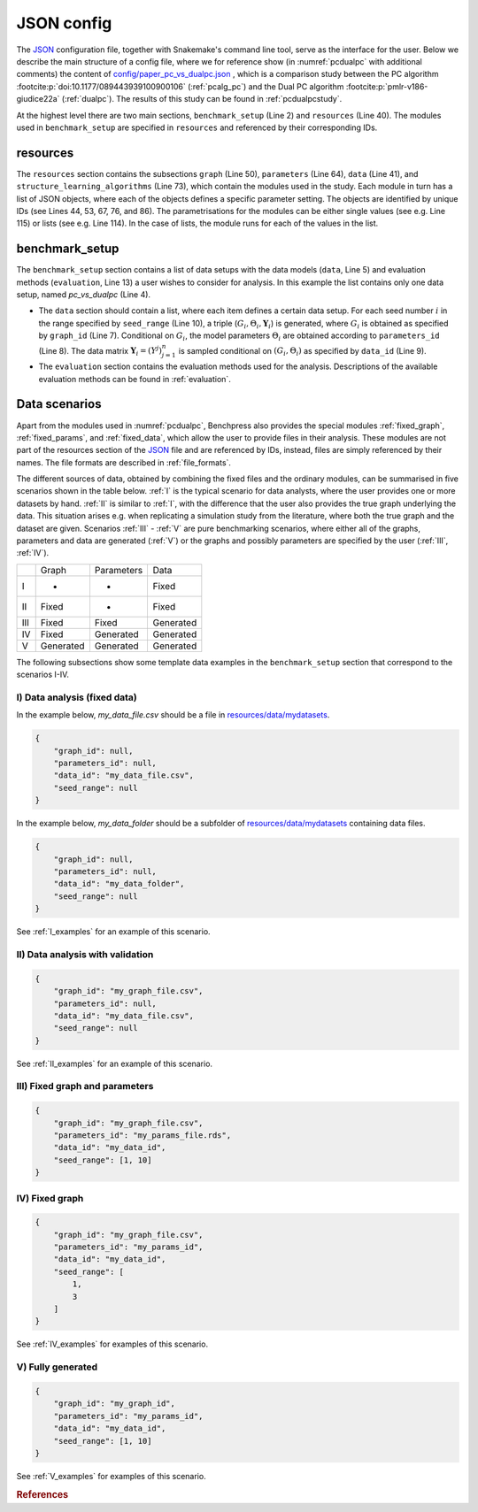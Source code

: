 .. _json_config:

JSON config
##############################

The `JSON <https://www.json.org/json-en.html>`__ configuration file, together with Snakemake's command line tool, serve as the interface for the user.
Below we describe the main structure of a config file, where we for reference show (in :numref:`pcdualpc` with additional comments) the content of `config/paper_pc_vs_dualpc.json <https://github.com/felixleopoldo/benchpress/blob/master/config/paper_pc_vs_dualpc.json>`__ , which is a comparison study between the PC algorithm :footcite:p:`doi:10.1177/089443939100900106` (:ref:`pcalg_pc`) and the Dual PC algorithm :footcite:p:`pmlr-v186-giudice22a` (:ref:`dualpc`). 
The results of this study can be found in :ref:`pcdualpcstudy`.

At the highest level there are two main sections, ``benchmark_setup`` (Line 2) and ``resources`` (Line 40).
The modules used in ``benchmark_setup`` are specified in ``resources`` and referenced by their corresponding IDs. 

resources
************

The ``resources`` section contains the subsections ``graph`` (Line 50), ``parameters`` (Line 64), ``data`` (Line 41), and ``structure_learning_algorithms`` (Line 73), which contain the modules used in the study. 
Each module in turn has a list of JSON objects, where each of the objects defines a specific parameter setting. 
The objects are identified by unique IDs (see Lines 44, 53, 67, 76, and 86).
The parametrisations for the modules can be either single values (see e.g. Line 115) or lists (see e.g. Line 114). 
In the case of lists, the module runs for each of the values in the list.

benchmark_setup
**********************

The ``benchmark_setup`` section contains a list of data setups with the data models (``data``, Line 5) and evaluation methods (``evaluation``, Line 13) a user wishes to consider for analysis. 
In this example the list contains only one data setup, named *pc_vs_dualpc* (Line 4).

* The ``data`` section should contain a list, where each item defines a certain data setup. For each seed number :math:`i` in the range specified by ``seed_range`` (Line 10), a triple (:math:`G_i, \Theta_i, \mathbf Y_i`) is generated, where :math:`G_i` is obtained as specified by ``graph_id`` (Line 7). Conditional on :math:`G_i`, the model parameters :math:`\Theta_i` are obtained according to ``parameters_id`` (Line 8).  The data matrix :math:`\mathbf Y_i = (Y^j)_{j=1}^n` is sampled conditional on :math:`(G_i,\Theta_i)` as specified by ``data_id`` (Line 9).

* The ``evaluation`` section contains the evaluation methods used for the analysis. Descriptions of the available evaluation methods can be found in :ref:`evaluation`.


.. code-block:: json
    :linenos:
    :name: pcdualpc
    :caption: Comparison between PC vs. dual PC.

    { 
        "benchmark_setup": [ // the benchmark_setups (only one here)
            {
                "title": "pc_vs_dualpc",
                "data": [ // the data setups
                    {
                        "graph_id": "avneigs4_p80", // see line 53
                        "parameters_id": "SEM", // see line 67
                        "data_id": "standardized", // see line 44
                        "seed_range": [1, 10]
                    }
                ],
                "evaluation": { // the evaluation modules
                    "benchmarks": {  
                        "filename_prefix": "paper_pc_vs_dualpc/",
                        "show_seed": true,
                        "errorbar": true,
                        "errorbarh": false,
                        "scatter": true,
                        "path": true,
                        "text": false,
                        "ids": [
                            "pc-gaussCItest", // see line 86
                            "dualpc" // see line 76
                        ]
                    },
                    "graph_true_plots": true,
                    "graph_true_stats": true,
                    "ggally_ggpairs": false,
                    "graph_plots": [
                        "pc-gaussCItest",
                        "dualpc"
                    ],
                    "mcmc_traj_plots": [],
                    "mcmc_heatmaps": [],
                    "mcmc_autocorr_plots": []
                }
            }
        ],
        "resources": {
            "data": { // the data modules
                "iid": [
                    {
                        "id": "standardized",
                        "standardized": true,
                        "n": 300
                    }
                ]
            },
            "graph": { // the graph modules 
                "pcalg_randdag": [
                    {
                        "id": "avneigs4_p80",
                        "max_parents": 5,
                        "n": 80,
                        "d": 4,
                        "par1": null,
                        "par2": null,
                        "method": "er",
                        "DAG": true
                    }
                ]
            },
            "parameters": { // the parameters modules
                "sem_params": [
                    {
                        "id": "SEM",
                        "min": 0.25,
                        "max": 1
                    }
                ]
            },
            "structure_learning_algorithms": { // the structure learning modules
                "dualpc": [
                    {
                        "id": "dualpc",
                        "alpha": [0.001, 0.05, 0.1],
                        "skeleton": false,
                        "pattern_graph": false,                        
                        "max_ord": null,
                        "timeout": null
                    }
                ],
                "pcalg_pc": [
                    {
                        "id": "pc-gaussCItest",
                        "alpha": [0.001, 0.05, 0.1],
                        "NAdelete": true,
                        "mmax": "Inf",
                        "u2pd": "relaxed",
                        "skelmethod": "stable",
                        "conservative": false,
                        "majrule": false,
                        "solveconfl": false,
                        "numCores": 1,
                        "verbose": false,
                        "edgeConstrains": null,
                        "indepTest": "gaussCItest",
                        "timeout": null
                    }
                ]
            }
        }
    }


.. _scenarios:

Data scenarios
************************

Apart from the modules used in :numref:`pcdualpc`, Benchpress also provides the special modules :ref:`fixed_graph`, :ref:`fixed_params`, and :ref:`fixed_data`, which allow the user to provide files in their analysis.
These modules are not part of the resources section of the `JSON <https://www.json.org/json-en.html>`__ file and are referenced by IDs, instead, files are simply referenced by their names.
The file formats are described in :ref:`file_formats`.

The different sources of data, obtained by combining the fixed files and the ordinary modules, can be summarised in five scenarios
shown in the table below. 
:ref:`I` is the typical scenario for data analysts, where the user provides
one or more datasets by hand. :ref:`II` is similar to :ref:`I`, with the difference that
the user also provides the true graph underlying the data. This situation arises e.g. when
replicating a simulation study from the literature, where both the true graph and the dataset
are given. Scenarios :ref:`III` - :ref:`V` are pure benchmarking scenarios, where either all of the graphs,
parameters and data are generated (:ref:`V`) or the graphs and possibly parameters are specified by
the user (:ref:`III`, :ref:`IV`). 

+-----+-----------+------------+-----------+
|     | Graph     | Parameters | Data      |
+-----+-----------+------------+-----------+
| I   | -         | -          | Fixed     |
+-----+-----------+------------+-----------+
| II  | Fixed     | -          | Fixed     |
+-----+-----------+------------+-----------+
| III | Fixed     | Fixed      | Generated |
+-----+-----------+------------+-----------+
| IV  | Fixed     | Generated  | Generated |
+-----+-----------+------------+-----------+
| V   | Generated | Generated  | Generated |
+-----+-----------+------------+-----------+

The following subsections show some template data examples in the ``benchmark_setup`` section that correspond to the scenarios I-IV.

.. .. note:: 

..     For the examples below, column labels and their order should be the same in the graph file *my_graph_file.csv* and a corresponding dataset file *my_data_file.csv*.
..     This is already the case for the CSV files available in, and generated by, modules in Benchpress but you may need to check that the convention also holds when using new files or modules.

.. _I:

I) Data analysis (fixed data)
^^^^^^^^^^^^^^^^^^^^^^^^^^^^^^


In the example below, *my_data_file.csv* should be a file in  `resources/data/mydatasets <https://github.com/felixleopoldo/benchpress/blob/master/resources/data/mydatasets/>`_.

.. code-block:: json

    { 
        "graph_id": null,
        "parameters_id": null,
        "data_id": "my_data_file.csv",
        "seed_range": null
    }


In the example below, *my_data_folder* should be a subfolder of  `resources/data/mydatasets <https://github.com/felixleopoldo/benchpress/blob/master/resources/data/mydatasets/>`_ containing data files.

.. code-block:: json

    { 
        "graph_id": null,
        "parameters_id": null,
        "data_id": "my_data_folder",
        "seed_range": null
    }

See :ref:`I_examples` for an example of this scenario.

.. _II:

II) Data analysis with validation
^^^^^^^^^^^^^^^^^^^^^^^^^^^^^^^^^^


.. code-block:: json

    { 
        "graph_id": "my_graph_file.csv",
        "parameters_id": null,
        "data_id": "my_data_file.csv",
        "seed_range": null
    }


See :ref:`II_examples` for an example of this scenario.

.. _III:

III) Fixed graph and parameters
^^^^^^^^^^^^^^^^^^^^^^^^^^^^^^^^^^

.. code-block:: json

    { 
        "graph_id": "my_graph_file.csv",
        "parameters_id": "my_params_file.rds",
        "data_id": "my_data_id",
        "seed_range": [1, 10]
    }


.. _IV:

IV) Fixed graph
^^^^^^^^^^^^^^^^^^^^^^^^^^^^^^^^^^


.. code-block:: json

    
        {
            "graph_id": "my_graph_file.csv",
            "parameters_id": "my_params_id",
            "data_id": "my_data_id",
            "seed_range": [
                1,
                3
            ]
        }

See :ref:`IV_examples` for examples of this scenario.

.. _V:

V) Fully generated
^^^^^^^^^^^^^^^^^^^^^^^^^^^^^^^^^^

.. code-block:: json

    { 
        "graph_id": "my_graph_id",
        "parameters_id": "my_params_id",
        "data_id": "my_data_id",
        "seed_range": [1, 10]
    }

See :ref:`V_examples` for examples of this scenario.


.. rubric:: References


.. footbibliography::
